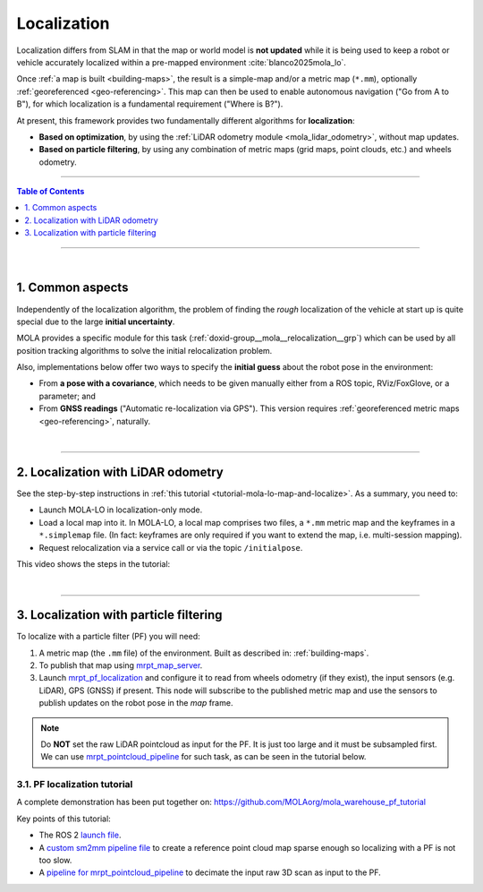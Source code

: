 .. _localization-only:

======================
Localization
======================
Localization differs from SLAM in that the map or world model is **not updated** while
it is being used to keep a robot or vehicle accurately localized within a pre-mapped environment :cite:`blanco2025mola_lo`.

Once :ref:`a map is built <building-maps>`, the result is a simple-map and/or a metric map (``*.mm``), optionally :ref:`georeferenced <geo-referencing>`.
This map can then be used to enable autonomous navigation ("Go from A to B"), for which localization is a fundamental
requirement ("Where is B?").

At present, this framework provides two fundamentally different algorithms for **localization**:

* **Based on optimization**, by using the :ref:`LiDAR odometry module <mola_lidar_odometry>`, without map updates.
* **Based on particle filtering**, by using any combination of metric maps (grid maps, point clouds, etc.) and wheels odometry.

____________________________________________

.. contents:: Table of Contents
   :depth: 1
   :local:
   :backlinks: none

____________________________________________

|

.. _localization-only_common:


1. Common aspects
--------------------------------------
Independently of the localization algorithm, the problem of finding the *rough* localization
of the vehicle at start up is quite special due to the large **initial uncertainty**.

MOLA provides a specific module for this task (:ref:`doxid-group__mola__relocalization__grp`)
which can be used by all position tracking algorithms to solve the initial relocalization problem.

Also, implementations below offer two ways to specify the **initial guess** about the robot
pose in the environment:

* From **a pose with a covariance**, which needs to be given manually either from a ROS topic, RViz/FoxGlove, or a parameter; and
* From **GNSS readings** ("Automatic re-localization via GPS"). This version requires :ref:`georeferenced metric maps <geo-referencing>`, naturally.

|

----

2. Localization with LiDAR odometry
--------------------------------------
See the step-by-step instructions in :ref:`this tutorial <tutorial-mola-lo-map-and-localize>`.
As a summary, you need to:

* Launch MOLA-LO in localization-only mode.
* Load a local map into it. In MOLA-LO, a local map comprises two files, a ``*.mm`` metric map and the keyframes in a ``*.simplemap`` file.
  (In fact: keyframes are only required if you want to extend the map, i.e. multi-session mapping).
* Request relocalization via a service call or via the topic ``/initialpose``.

This video shows the steps in the tutorial:

.. raw:: html

    <div style="margin-top:10px;">
      <iframe width="560" height="315" src="https://www.youtube.com/embed/CXiU_2vYMQE" title="YouTube video player" frameborder="0" allow="accelerometer; autoplay; clipboard-write; encrypted-media; gyroscope; picture-in-picture; web-share" referrerpolicy="strict-origin-when-cross-origin" allowfullscreen></iframe>
    </div>

|

----

3. Localization with particle filtering
----------------------------------------
To localize with a particle filter (PF) you will need:

1. A metric map (the ``.mm`` file) of the environment. Built as described in: :ref:`building-maps`.
2. To publish that map using `mrpt_map_server <https://github.com/mrpt-ros-pkg/mrpt_navigation/tree/ros2/mrpt_map_server/>`_.
3. Launch `mrpt_pf_localization <https://github.com/mrpt-ros-pkg/mrpt_navigation/tree/ros2/mrpt_pf_localization>`_ and configure it
   to read from wheels odometry (if they exist), the input sensors (e.g. LiDAR), GPS (GNSS) if present. This node will subscribe to
   the published metric map and use the sensors to publish updates on the robot pose in the `map` frame.

.. note::

   Do **NOT** set the raw LiDAR pointcloud as input for the PF. It is just too large and it must be subsampled first.
   We can use `mrpt_pointcloud_pipeline <https://github.com/mrpt-ros-pkg/mrpt_navigation/tree/ros2/mrpt_pointcloud_pipeline>`_
   for such task, as can be seen in the tutorial below.

3.1. PF localization tutorial
================================
A complete demonstration has been put together on: https://github.com/MOLAorg/mola_warehouse_pf_tutorial

.. raw:: html

   <div style="width: 100%; overflow: hidden;">
     <video controls autoplay loop muted style="width: 512px;">
       <source src="https://mrpt.github.io/videos/mola-localization-pf-demo-warehouse.mp4" type="video/mp4">
     </video>
   </div>

Key points of this tutorial:

- The ROS 2 `launch file <https://github.com/MOLAorg/mola_warehouse_pf_tutorial/blob/develop/launch/tutorial_launch.py>`_.
- A `custom sm2mm pipeline file <https://github.com/MOLAorg/mola_warehouse_pf_tutorial/tree/develop/sm2mm-config>`_ to create
  a reference point cloud map sparse enough so localizing with a PF is not too slow.
- A `pipeline for mrpt_pointcloud_pipeline <https://github.com/MOLAorg/mola_warehouse_pf_tutorial/blob/develop/params/point-cloud-pipeline.yaml>`_
  to decimate the input raw 3D scan as input to the PF.


.. dropdown:: How to run the tutorial

   Clone the tutorial package (which already includes a prebuilt ``.mm``), make sure of having all dependencies,
   build and run it:

   .. code-block:: bash

         cd ~/ros2_ws/src
         git clone https://github.com/MOLAorg/mola_warehouse_pf_tutorial.git

         cd ~/ros2_ws
         rosdep install --from-paths src --ignore-src -r -y

         colcon build --symlink-install --cmake-args -DCMAKE_BUILD_TYPE=RelWithDebInfo
         . install/setup.bash

         ros2 launch mola_warehouse_pf_tutorial tutorial_launch.py



